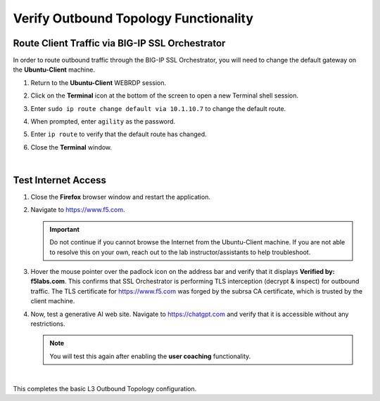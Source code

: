 Verify Outbound Topology Functionality
================================================================================

Route Client Traffic via BIG-IP SSL Orchestrator
--------------------------------------------------------------------------------

In order to route outbound traffic through the BIG-IP SSL Orchestrator, you will need to change the default gateway on the **Ubuntu-Client** machine.

#. Return to the **Ubuntu-Client** WEBRDP session.

#. Click on the **Terminal** icon at the bottom of the screen to open a new Terminal shell session.

   .. image:: ./images/ubuntu-route-1.png
      :align: left


#. Enter ``sudo ip route change default via 10.1.10.7`` to change the default route.

#. When prompted, enter ``agility`` as the password.

#. Enter ``ip route`` to verify that the default route has changed.

   .. image:: ./images/ubuntu-route-2.png
      :align: left

#. Close the **Terminal** window.

|

Test Internet Access
--------------------------------------------------------------------------------

#. Close the **Firefox** browser window and restart the application.

#. Navigate to https://www.f5.com.

   .. Important::

      Do not continue if you cannot browse the Internet from the Ubuntu-Client machine. If you are not able to resolve this on your own, reach out to the lab instructor/assistants to help troubleshoot.

#. Hover the mouse pointer over the padlock icon on the address bar and verify that it displays **Verified by: f5labs.com**. This confirms that SSL Orchestrator is performing TLS interception (decrypt & inspect) for outbound traffic. The TLS certificate for https://www.f5.com was forged by the subrsa CA certificate, which is trusted by the client machine.

   .. image:: ./images/l3outbound-test-1.png
      :align: left


#. Now, test a generative AI web site. Navigate to https://chatgpt.com and verify that it is accessible without any restrictions.

   .. note::

      You will test this again after enabling the **user coaching** functionality.

|


This completes the basic L3 Outbound Topology configuration.

